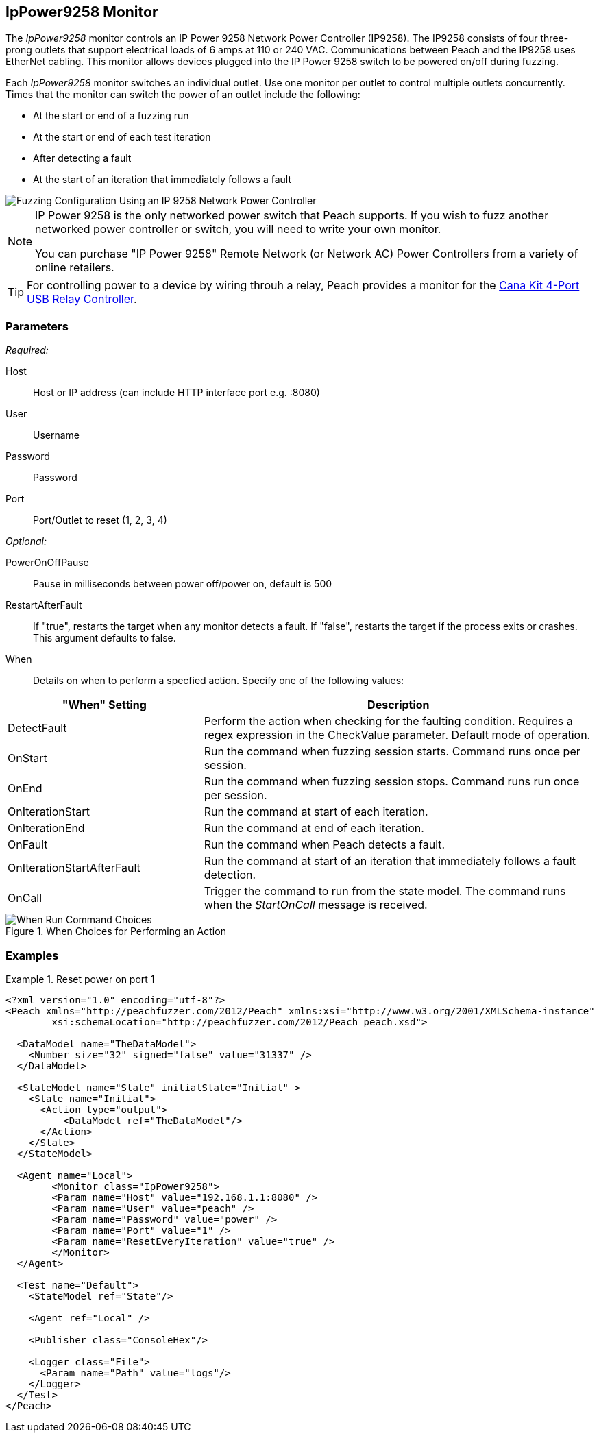 :images: ../images
<<<
[[Monitors_IpPower9258]]
== IpPower9258 Monitor

The _IpPower9258_ monitor controls an IP Power 9258 Network Power Controller (IP9258). The IP9258 consists of four three-prong outlets that support electrical loads of 6 amps at 110 or 240 VAC. Communications between Peach and the IP9258 uses EtherNet cabling. This monitor allows devices plugged into the IP Power 9258 switch to be powered on/off during fuzzing.

Each _IpPower9258_ monitor switches an individual outlet. Use one monitor per outlet to control multiple outlets concurrently. Times that the monitor can switch the power of an outlet include the following:

* At the start or end of a fuzzing run
* At the start or end of each test iteration
* After detecting a fault
* At the start of an iteration that immediately follows a fault 

image::{images}/IP9258Mtr.PNG["Fuzzing Configuration Using an IP 9258 Network Power Controller", scalewidth="75%"] 


[NOTE]
===============================

IP Power 9258 is the only networked power switch that Peach supports. If you wish to fuzz another networked power controller or switch, you will need to write your own monitor.

You can purchase "IP Power 9258" Remote Network (or Network AC) Power Controllers from a variety of online retailers. 

===============================

TIP: For controlling power to a device by wiring throuh a relay, Peach provides a monitor for the xref:Monitors_CanaKitRelay[Cana Kit 4-Port USB Relay Controller].

=== Parameters

_Required:_

Host:: Host or IP address (can include HTTP interface port e.g. :8080)
User:: Username
Password:: Password
Port:: Port/Outlet to reset (1, 2, 3, 4)

_Optional:_

PowerOnOffPause:: Pause in milliseconds between power off/power on, default is 500
// Following is obsolete. 3/30/2014. Bug 230.
// ResetEveryIteration:: Reset power on every iteration, default false

RestartAfterFault:: If "true", restarts the target when any monitor detects a fault. 
If "false", restarts the target if the process exits or crashes. +
This argument defaults to false.

When:: Details on when to perform a specfied action. Specify one of the following values: 

[cols="1,2" options="header",halign="center"] 
|==========================================================
|"When" Setting              |Description
|DetectFault                 |Perform the action when checking for the faulting condition. Requires a regex expression in the +CheckValue+ parameter. Default mode of operation.
|OnStart                     |Run the command when fuzzing session starts. Command runs once per session.
|OnEnd                       |Run the command when fuzzing session stops. Command runs run once per session.
|OnIterationStart            |Run the command at start of each iteration.
|OnIterationEnd              |Run the command at end of each iteration.
|OnFault                     |Run the command when Peach detects a fault.
|OnIterationStartAfterFault  |Run the command at start of an iteration that immediately follows a fault detection.
|OnCall                      |Trigger the command to run from the state model. The command runs when the _StartOnCall_ message is received.
|==========================================================

.When Choices for Performing an Action
image::{images}/Timings_SSH.PNG["When Run Command Choices", scalewidth="75%"]



=== Examples
ifdef::peachug[]

.Catch crashes from Movie Player +
====================

This parameter example is from a setup that controls port 1 of a IP Power 9258 Network Power Controller. If the hardware needs to restart (due to a fault), the monitor sends a signal to toggle the power to port 1 off, then back on.

[cols="2,4" options="header",halign="center"] 
|==========================================================
|Parameter    |Value
|Host                 |192.168.1.1:8080
|User                 |peach
|Password             |power
|Port                 |1
|ResetEveryIteration  |true
|==========================================================


====================

endif::peachug[]


ifndef::peachug[]

.Reset power on port 1
========================
[source,xml]
----
<?xml version="1.0" encoding="utf-8"?>
<Peach xmlns="http://peachfuzzer.com/2012/Peach" xmlns:xsi="http://www.w3.org/2001/XMLSchema-instance"
	xsi:schemaLocation="http://peachfuzzer.com/2012/Peach peach.xsd">

  <DataModel name="TheDataModel">
    <Number size="32" signed="false" value="31337" />
  </DataModel>

  <StateModel name="State" initialState="Initial" >
    <State name="Initial">
      <Action type="output">
          <DataModel ref="TheDataModel"/>
      </Action>
    </State>
  </StateModel>

  <Agent name="Local">
   	<Monitor class="IpPower9258">
    	<Param name="Host" value="192.168.1.1:8080" />
    	<Param name="User" value="peach" />
    	<Param name="Password" value="power" />
    	<Param name="Port" value="1" />
    	<Param name="ResetEveryIteration" value="true" />
  	</Monitor>
  </Agent>

  <Test name="Default">
    <StateModel ref="State"/>

    <Agent ref="Local" />

    <Publisher class="ConsoleHex"/>

    <Logger class="File">
      <Param name="Path" value="logs"/>
    </Logger>
  </Test>
</Peach>
----
========================

endif::peachug[]
